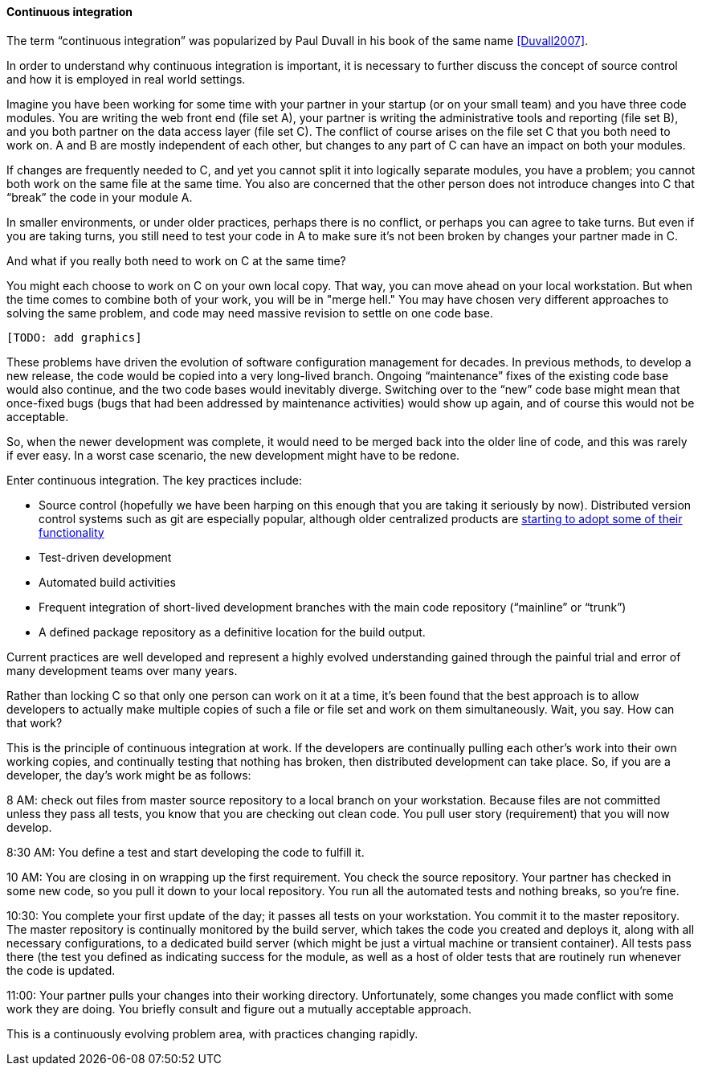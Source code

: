 ==== Continuous integration
The term “continuous integration” was popularized by Paul Duvall in his book of the same name <<Duvall2007>>.

In order to understand why continuous integration is important, it is necessary to further discuss the concept of source control and how it is employed in real world settings.

Imagine you have been working for some time with your partner in your startup (or on your small team) and you have three code modules. You are writing the web front end (file set A), your partner is writing the administrative tools and reporting (file set B), and you both partner on the data access layer (file set C).
The conflict of course arises on the file set C that you both need to work on.  A and B are mostly independent of each other, but changes to any part of C can have an impact on both your modules.

If changes are frequently needed to C, and yet you cannot split it into logically separate modules, you have a problem; you cannot both work on the same file at the same time. You also are concerned that the other person does not introduce changes into C that “break” the code in your module A.

In smaller environments, or under older practices, perhaps there is no conflict, or perhaps you can agree to take turns. But even if you are taking turns, you still need to test your code in A to make sure it’s not been broken by changes your partner made in C.

And what if you really both need to work on C at the same time?

You might each choose to work on C on your own local copy. That way, you can move ahead on your local workstation. But when the time comes to combine both of your work, you will be in "merge hell." You may have chosen very different approaches to solving the same problem, and code may need massive revision to settle on one code base.

 [TODO: add graphics]

These problems have driven the evolution of software configuration management for decades. In previous methods, to develop a new release, the code would be copied into a very long-lived branch. Ongoing “maintenance” fixes of the existing code base would also continue, and the two code bases would inevitably diverge. Switching over to the “new” code base might mean that once-fixed bugs (bugs that had been addressed by maintenance activities) would show up again, and of course this would not be acceptable.

So, when the newer development was complete, it would need to be merged back into the older line of code, and this was rarely if ever easy. In a worst case scenario, the new development might have to be redone.

Enter continuous integration. The key practices include:

* Source control (hopefully we have been harping on this enough that you are taking it seriously by now). Distributed version control systems such as git are especially popular, although older centralized products are http://bitquabit.com/post/unorthodocs-abandon-your-dvcs-and-return-to-sanity/[starting to adopt some of their functionality]
* Test-driven development
* Automated build activities
* Frequent integration of short-lived development branches with the main code repository (“mainline” or “trunk”)
* A defined package repository as a definitive location for the build output.

Current practices are well developed and represent a highly evolved understanding gained through the painful trial and error of many development teams over many years.

Rather than locking C so that only one person can work on it at a time, it’s been found that the best approach is to allow developers to actually make multiple copies of such a file or file set and work on them simultaneously. Wait, you say. How can that work?

This is the principle of continuous integration at work. If the developers are continually pulling each other’s work into their own working copies, and continually testing that nothing has broken, then distributed development can take place. So, if you are a developer, the day’s work might be as follows:

8 AM: check out files from master source repository to a local branch on your workstation. Because files are not committed unless they pass all tests, you know that you are checking out clean code. You pull user story (requirement) that you will now develop.

8:30 AM: You define a test and start developing the code to fulfill it.

10 AM: You are closing in on wrapping up the first requirement. You check the source repository. Your partner has checked in some new code, so you pull it down to your local repository. You run all the automated tests and nothing breaks, so you’re fine.

10:30: You complete your first update of the day; it passes all tests on your workstation. You commit it to the master repository. The master repository is continually monitored by the build server, which takes the code you created and deploys it, along with all necessary configurations, to a dedicated build server (which might be just a virtual machine or transient container). All tests pass there (the test you defined as indicating success for the module, as well as a host of older tests that are routinely run whenever the code is updated.

11:00: Your partner pulls your changes into their working directory. Unfortunately, some changes you made conflict with some work they are doing. You briefly consult and figure out a mutually acceptable approach.

This is a continuously evolving problem area, with practices changing rapidly.
